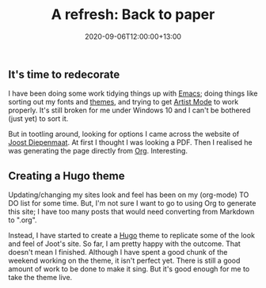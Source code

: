 #+title: A refresh: Back to paper
#+slug: a-refresh
#+date: 2020-09-06T12:00:00+13:00
#+lastmod: 2020-09-06T12:00:00+13:00
#+categories[]: Tech
#+tags[]: Blogging Emacs Hugo
#+draft: False

** It's time to redecorate

I have been doing some work tidying things up with [[https://www.gnu.org/software/emacs/][Emacs]]; doing things like sorting out my fonts and [[https://protesilaos.com/modus-themes/][themes]], and trying to get [[https://www.emacswiki.org/emacs/ArtistMode][Artist Mode]] to work properly. It's still broken for me under Windows 10 and I can't be bothered (just yet) to sort it.

But in tootling around, looking for options I came across the website of [[https://zeekat.nl/][Joost Diepenmaat]]. At first I thought I was looking a PDF. Then I realised he was generating the page directly from [[https://orgmode.org/][Org]]. Interesting.

** Creating a Hugo theme

Updating/changing my sites look and feel has been on my (org-mode) TO DO list for some time. But, I'm not sure I want to go to using Org to generate this site; I have too many posts that would need converting from Markdown to ".org".

Instead, I have started to create a [[https://gohugo.io/][Hugo]] theme to replicate some of the look and feel of Joot's site. So far, I am pretty happy with the outcome. That doesn't mean I finished. Although I have spent a good chunk of the weekend working on the theme, it isn't perfect yet. There is still a good amount of work to be done to make it sing. But it's good enough for me to take the theme live.
